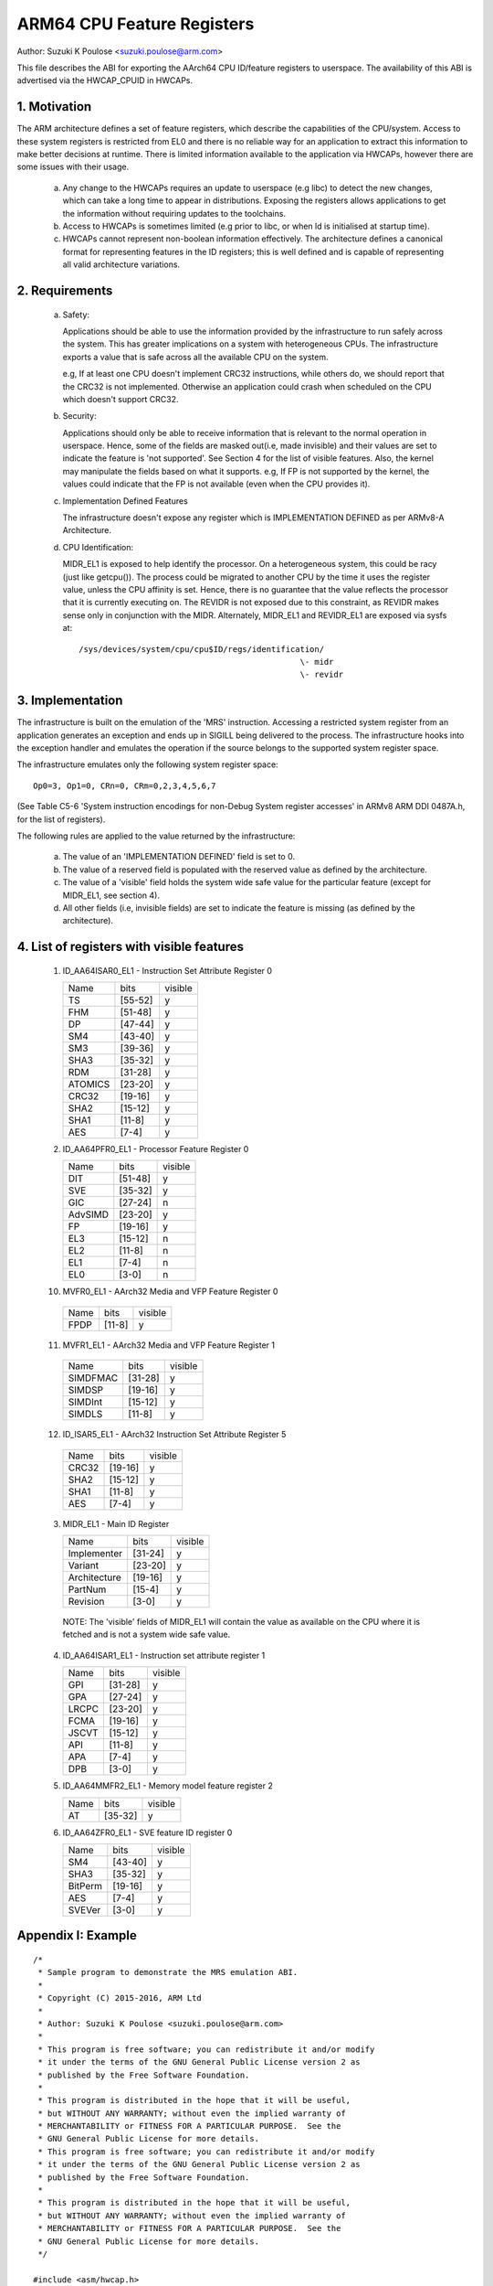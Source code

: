 ===========================
ARM64 CPU Feature Registers
===========================

Author: Suzuki K Poulose <suzuki.poulose@arm.com>


This file describes the ABI for exporting the AArch64 CPU ID/feature
registers to userspace. The availability of this ABI is advertised
via the HWCAP_CPUID in HWCAPs.

1. Motivation
-------------

The ARM architecture defines a set of feature registers, which describe
the capabilities of the CPU/system. Access to these system registers is
restricted from EL0 and there is no reliable way for an application to
extract this information to make better decisions at runtime. There is
limited information available to the application via HWCAPs, however
there are some issues with their usage.

 a) Any change to the HWCAPs requires an update to userspace (e.g libc)
    to detect the new changes, which can take a long time to appear in
    distributions. Exposing the registers allows applications to get the
    information without requiring updates to the toolchains.

 b) Access to HWCAPs is sometimes limited (e.g prior to libc, or
    when ld is initialised at startup time).

 c) HWCAPs cannot represent non-boolean information effectively. The
    architecture defines a canonical format for representing features
    in the ID registers; this is well defined and is capable of
    representing all valid architecture variations.


2. Requirements
---------------

 a) Safety:

    Applications should be able to use the information provided by the
    infrastructure to run safely across the system. This has greater
    implications on a system with heterogeneous CPUs.
    The infrastructure exports a value that is safe across all the
    available CPU on the system.

    e.g, If at least one CPU doesn't implement CRC32 instructions, while
    others do, we should report that the CRC32 is not implemented.
    Otherwise an application could crash when scheduled on the CPU
    which doesn't support CRC32.

 b) Security:

    Applications should only be able to receive information that is
    relevant to the normal operation in userspace. Hence, some of the
    fields are masked out(i.e, made invisible) and their values are set to
    indicate the feature is 'not supported'. See Section 4 for the list
    of visible features. Also, the kernel may manipulate the fields
    based on what it supports. e.g, If FP is not supported by the
    kernel, the values could indicate that the FP is not available
    (even when the CPU provides it).

 c) Implementation Defined Features

    The infrastructure doesn't expose any register which is
    IMPLEMENTATION DEFINED as per ARMv8-A Architecture.

 d) CPU Identification:

    MIDR_EL1 is exposed to help identify the processor. On a
    heterogeneous system, this could be racy (just like getcpu()). The
    process could be migrated to another CPU by the time it uses the
    register value, unless the CPU affinity is set. Hence, there is no
    guarantee that the value reflects the processor that it is
    currently executing on. The REVIDR is not exposed due to this
    constraint, as REVIDR makes sense only in conjunction with the
    MIDR. Alternately, MIDR_EL1 and REVIDR_EL1 are exposed via sysfs
    at::

	/sys/devices/system/cpu/cpu$ID/regs/identification/
	                                              \- midr
	                                              \- revidr

3. Implementation
--------------------

The infrastructure is built on the emulation of the 'MRS' instruction.
Accessing a restricted system register from an application generates an
exception and ends up in SIGILL being delivered to the process.
The infrastructure hooks into the exception handler and emulates the
operation if the source belongs to the supported system register space.

The infrastructure emulates only the following system register space::

	Op0=3, Op1=0, CRn=0, CRm=0,2,3,4,5,6,7

(See Table C5-6 'System instruction encodings for non-Debug System
register accesses' in ARMv8 ARM DDI 0487A.h, for the list of
registers).

The following rules are applied to the value returned by the
infrastructure:

 a) The value of an 'IMPLEMENTATION DEFINED' field is set to 0.
 b) The value of a reserved field is populated with the reserved
    value as defined by the architecture.
 c) The value of a 'visible' field holds the system wide safe value
    for the particular feature (except for MIDR_EL1, see section 4).
 d) All other fields (i.e, invisible fields) are set to indicate
    the feature is missing (as defined by the architecture).

4. List of registers with visible features
-------------------------------------------

  1) ID_AA64ISAR0_EL1 - Instruction Set Attribute Register 0

     +------------------------------+---------+---------+
     | Name                         |  bits   | visible |
     +------------------------------+---------+---------+
     | TS                           | [55-52] |    y    |
     +------------------------------+---------+---------+
     | FHM                          | [51-48] |    y    |
     +------------------------------+---------+---------+
     | DP                           | [47-44] |    y    |
     +------------------------------+---------+---------+
     | SM4                          | [43-40] |    y    |
     +------------------------------+---------+---------+
     | SM3                          | [39-36] |    y    |
     +------------------------------+---------+---------+
     | SHA3                         | [35-32] |    y    |
     +------------------------------+---------+---------+
     | RDM                          | [31-28] |    y    |
     +------------------------------+---------+---------+
     | ATOMICS                      | [23-20] |    y    |
     +------------------------------+---------+---------+
     | CRC32                        | [19-16] |    y    |
     +------------------------------+---------+---------+
     | SHA2                         | [15-12] |    y    |
     +------------------------------+---------+---------+
     | SHA1                         | [11-8]  |    y    |
     +------------------------------+---------+---------+
     | AES                          | [7-4]   |    y    |
     +------------------------------+---------+---------+


  2) ID_AA64PFR0_EL1 - Processor Feature Register 0

     +------------------------------+---------+---------+
     | Name                         |  bits   | visible |
     +------------------------------+---------+---------+
     | DIT                          | [51-48] |    y    |
     +------------------------------+---------+---------+
     | SVE                          | [35-32] |    y    |
     +------------------------------+---------+---------+
     | GIC                          | [27-24] |    n    |
     +------------------------------+---------+---------+
     | AdvSIMD                      | [23-20] |    y    |
     +------------------------------+---------+---------+
     | FP                           | [19-16] |    y    |
     +------------------------------+---------+---------+
     | EL3                          | [15-12] |    n    |
     +------------------------------+---------+---------+
     | EL2                          | [11-8]  |    n    |
     +------------------------------+---------+---------+
     | EL1                          | [7-4]   |    n    |
     +------------------------------+---------+---------+
     | EL0                          | [3-0]   |    n    |
     +------------------------------+---------+---------+

  10) MVFR0_EL1 - AArch32 Media and VFP Feature Register 0

     +------------------------------+---------+---------+
     | Name                         |  bits   | visible |
     +------------------------------+---------+---------+
     | FPDP                         | [11-8]  |    y    |
     +------------------------------+---------+---------+

  11) MVFR1_EL1 - AArch32 Media and VFP Feature Register 1

     +------------------------------+---------+---------+
     | Name                         |  bits   | visible |
     +------------------------------+---------+---------+
     | SIMDFMAC                     | [31-28] |    y    |
     +------------------------------+---------+---------+
     | SIMDSP                       | [19-16] |    y    |
     +------------------------------+---------+---------+
     | SIMDInt                      | [15-12] |    y    |
     +------------------------------+---------+---------+
     | SIMDLS                       | [11-8]  |    y    |
     +------------------------------+---------+---------+

  12) ID_ISAR5_EL1 - AArch32 Instruction Set Attribute Register 5

     +------------------------------+---------+---------+
     | Name                         |  bits   | visible |
     +------------------------------+---------+---------+
     | CRC32                        | [19-16] |    y    |
     +------------------------------+---------+---------+
     | SHA2                         | [15-12] |    y    |
     +------------------------------+---------+---------+
     | SHA1                         | [11-8]  |    y    |
     +------------------------------+---------+---------+
     | AES                          | [7-4]   |    y    |
     +------------------------------+---------+---------+


  3) MIDR_EL1 - Main ID Register

     +------------------------------+---------+---------+
     | Name                         |  bits   | visible |
     +------------------------------+---------+---------+
     | Implementer                  | [31-24] |    y    |
     +------------------------------+---------+---------+
     | Variant                      | [23-20] |    y    |
     +------------------------------+---------+---------+
     | Architecture                 | [19-16] |    y    |
     +------------------------------+---------+---------+
     | PartNum                      | [15-4]  |    y    |
     +------------------------------+---------+---------+
     | Revision                     | [3-0]   |    y    |
     +------------------------------+---------+---------+

   NOTE: The 'visible' fields of MIDR_EL1 will contain the value
   as available on the CPU where it is fetched and is not a system
   wide safe value.

  4) ID_AA64ISAR1_EL1 - Instruction set attribute register 1

     +------------------------------+---------+---------+
     | Name                         |  bits   | visible |
     +------------------------------+---------+---------+
     | GPI                          | [31-28] |    y    |
     +------------------------------+---------+---------+
     | GPA                          | [27-24] |    y    |
     +------------------------------+---------+---------+
     | LRCPC                        | [23-20] |    y    |
     +------------------------------+---------+---------+
     | FCMA                         | [19-16] |    y    |
     +------------------------------+---------+---------+
     | JSCVT                        | [15-12] |    y    |
     +------------------------------+---------+---------+
     | API                          | [11-8]  |    y    |
     +------------------------------+---------+---------+
     | APA                          | [7-4]   |    y    |
     +------------------------------+---------+---------+
     | DPB                          | [3-0]   |    y    |
     +------------------------------+---------+---------+

  5) ID_AA64MMFR2_EL1 - Memory model feature register 2

     +------------------------------+---------+---------+
     | Name                         |  bits   | visible |
     +------------------------------+---------+---------+
     | AT                           | [35-32] |    y    |
     +------------------------------+---------+---------+

  6) ID_AA64ZFR0_EL1 - SVE feature ID register 0

     +------------------------------+---------+---------+
     | Name                         |  bits   | visible |
     +------------------------------+---------+---------+
     | SM4                          | [43-40] |    y    |
     +------------------------------+---------+---------+
     | SHA3                         | [35-32] |    y    |
     +------------------------------+---------+---------+
     | BitPerm                      | [19-16] |    y    |
     +------------------------------+---------+---------+
     | AES                          | [7-4]   |    y    |
     +------------------------------+---------+---------+
     | SVEVer                       | [3-0]   |    y    |
     +------------------------------+---------+---------+

Appendix I: Example
-------------------

::

  /*
   * Sample program to demonstrate the MRS emulation ABI.
   *
   * Copyright (C) 2015-2016, ARM Ltd
   *
   * Author: Suzuki K Poulose <suzuki.poulose@arm.com>
   *
   * This program is free software; you can redistribute it and/or modify
   * it under the terms of the GNU General Public License version 2 as
   * published by the Free Software Foundation.
   *
   * This program is distributed in the hope that it will be useful,
   * but WITHOUT ANY WARRANTY; without even the implied warranty of
   * MERCHANTABILITY or FITNESS FOR A PARTICULAR PURPOSE.  See the
   * GNU General Public License for more details.
   * This program is free software; you can redistribute it and/or modify
   * it under the terms of the GNU General Public License version 2 as
   * published by the Free Software Foundation.
   *
   * This program is distributed in the hope that it will be useful,
   * but WITHOUT ANY WARRANTY; without even the implied warranty of
   * MERCHANTABILITY or FITNESS FOR A PARTICULAR PURPOSE.  See the
   * GNU General Public License for more details.
   */

  #include <asm/hwcap.h>
  #include <stdio.h>
  #include <sys/auxv.h>

  #define get_cpu_ftr(id) ({					\
		unsigned long __val;				\
		asm("mrs %0, "#id : "=r" (__val));		\
		printf("%-20s: 0x%016lx\n", #id, __val);	\
	})

  int main(void)
  {

	if (!(getauxval(AT_HWCAP) & HWCAP_CPUID)) {
		fputs("CPUID registers unavailable\n", stderr);
		return 1;
	}

	get_cpu_ftr(ID_AA64ISAR0_EL1);
	get_cpu_ftr(ID_AA64ISAR1_EL1);
	get_cpu_ftr(ID_AA64MMFR0_EL1);
	get_cpu_ftr(ID_AA64MMFR1_EL1);
	get_cpu_ftr(ID_AA64PFR0_EL1);
	get_cpu_ftr(ID_AA64PFR1_EL1);
	get_cpu_ftr(ID_AA64DFR0_EL1);
	get_cpu_ftr(ID_AA64DFR1_EL1);

	get_cpu_ftr(MIDR_EL1);
	get_cpu_ftr(MPIDR_EL1);
	get_cpu_ftr(REVIDR_EL1);

  #if 0
	/* Unexposed register access causes SIGILL */
	get_cpu_ftr(ID_MMFR0_EL1);
  #endif

	return 0;
  }
